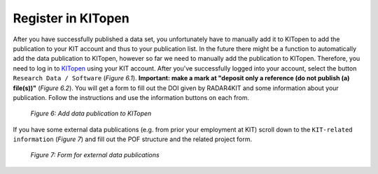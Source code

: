 Register in KITopen 
+++++++++++++++++++

After you have successfully published a data set, you unfortunately have to manually add it to KITopen to add the publication to your KIT account and thus to your publication list. In the future there might be a function to automatically add the data publication to KITopen, however so far we need to manually add the publication to KITopen. Therefore, you need to log in to `KITopen <https://dbkit.bibliothek.kit.edu/login?basis_application=vv_veroeff&basis_role=kunde&basis_action=basis_insert&lang=en>`_ using your KIT account. After you've successfully logged into your account, select the button ``Research Data / Software`` (*Figure 6.1*). **Important: make a mark at "deposit only a reference (do not publish (a) file(s))"** (*Figure 6.2*). You will get a form to fill out the DOI given by RADAR4KIT and some information about your publication. Follow the instructions and use the information buttons on each from.

.. figure:: /images/radar4kit_kit_open_1.png
    :width: 100 %

    *Figure 6: Add data publication to KITopen*

If you have some external data publications (e.g. from prior your employment at KIT) scroll down to the ``KIT-related information`` (*Figure 7*) and fill out the POF structure and the related project form. 

.. figure:: /images/radar4kit_kit_open_2.png
    :width: 100 %
    
    *Figure 7: Form for external data publications* 
